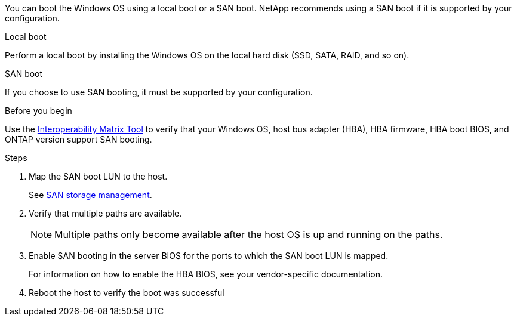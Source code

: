 
You can boot the Windows OS using a local boot or a SAN boot. NetApp recommends using a SAN boot if it is supported by your configuration. 

[role="tabbed-block"]
====
.Local boot
--
Perform a local boot by installing the Windows OS on the local hard disk (SSD, SATA, RAID, and so on).
--

.SAN boot
--
If you choose to use SAN booting, it must be supported by your configuration.

.Before you begin
Use the https://mysupport.netapp.com/matrix/#welcome[Interoperability Matrix Tool^] to verify that your Windows OS, host bus adapter (HBA), HBA firmware, HBA boot BIOS, and ONTAP version support SAN booting.

.Steps
. Map the SAN boot LUN to the host.
+
See link:https://docs.netapp.com/us-en/ontap/san-management/index.html[SAN storage management^].
. Verify that multiple paths are available. 
+
NOTE: Multiple paths only become available after the host OS is up and running on the paths.
. Enable SAN booting in the server BIOS for the ports to which the SAN boot LUN is mapped. 
+
For information on how to enable the HBA BIOS, see your vendor-specific documentation.
. Reboot the host to verify the boot was successful
--
====